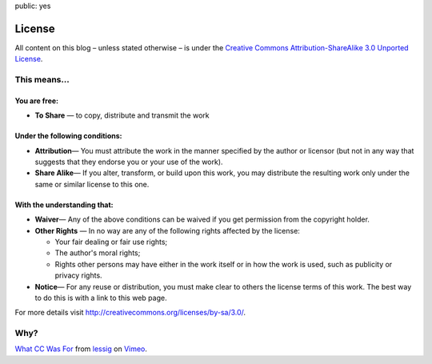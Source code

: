 public: yes

License
=======

All content on this blog – unless stated otherwise – is under the `Creative Commons
Attribution-ShareAlike 3.0 Unported License <http://creativecommons.org/licenses/by-sa/3.0/>`_.

.. image:: http://i.creativecommons.org/l/by-sa/3.0/88x31.png
   :alt: cc by-sa 3.0


This means...
-------------

You are free:
~~~~~~~~~~~~~

-  **To Share** — to copy, distribute and transmit the work

Under the following conditions:
~~~~~~~~~~~~~~~~~~~~~~~~~~~~~~~

-  **Attribution**— You must attribute the work in the manner specified by the author or licensor
   (but not in any way that suggests that they endorse you or your use of the work).
-  **Share Alike**— If you alter, transform, or build upon this work, you may distribute the
   resulting work only under the same or similar license to this one.

With the understanding that:
~~~~~~~~~~~~~~~~~~~~~~~~~~~~

-  **Waiver**— Any of the above conditions can be waived if you get permission from the copyright
   holder.
-  **Other Rights** — In no way are any of the following rights affected by the license:

   -  Your fair dealing or fair use rights;
   -  The author's moral rights;
   -  Rights other persons may have either in the work itself or in how the work is used, such as
      publicity or privacy rights.

-  **Notice**— For any reuse or distribution, you must make clear to others the license terms of
   this work. The best way to do this is with a link to this web page.

For more details visit `http://creativecommons.org/licenses/by-sa/3.0/
<http://creativecommons.org/licenses/by-sa/3.0/>`_.


Why?
----

.. vimeo:: 16924375
    :width: 900
    :height: 670

`What CC Was For <http://vimeo.com/16924375>`_ from `lessig <http://vimeo.com/user187904>`_ on
`Vimeo <http://vimeo.com/>`_.
